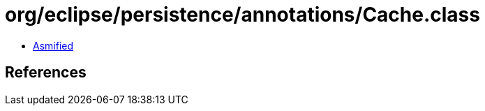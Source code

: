 = org/eclipse/persistence/annotations/Cache.class

 - link:Cache-asmified.java[Asmified]

== References

